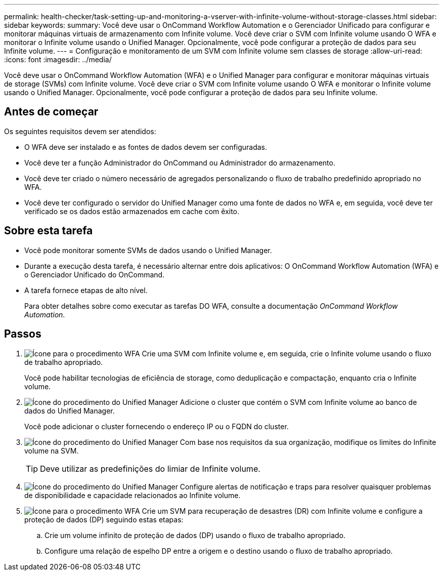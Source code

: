 ---
permalink: health-checker/task-setting-up-and-monitoring-a-vserver-with-infinite-volume-without-storage-classes.html 
sidebar: sidebar 
keywords:  
summary: Você deve usar o OnCommand Workflow Automation e o Gerenciador Unificado para configurar e monitorar máquinas virtuais de armazenamento com Infinite volume. Você deve criar o SVM com Infinite volume usando O WFA e monitorar o Infinite volume usando o Unified Manager. Opcionalmente, você pode configurar a proteção de dados para seu Infinite volume. 
---
= Configuração e monitoramento de um SVM com Infinite volume sem classes de storage
:allow-uri-read: 
:icons: font
:imagesdir: ../media/


[role="lead"]
Você deve usar o OnCommand Workflow Automation (WFA) e o Unified Manager para configurar e monitorar máquinas virtuais de storage (SVMs) com Infinite volume. Você deve criar o SVM com Infinite volume usando O WFA e monitorar o Infinite volume usando o Unified Manager. Opcionalmente, você pode configurar a proteção de dados para seu Infinite volume.



== Antes de começar

Os seguintes requisitos devem ser atendidos:

* O WFA deve ser instalado e as fontes de dados devem ser configuradas.
* Você deve ter a função Administrador do OnCommand ou Administrador do armazenamento.
* Você deve ter criado o número necessário de agregados personalizando o fluxo de trabalho predefinido apropriado no WFA.
* Você deve ter configurado o servidor do Unified Manager como uma fonte de dados no WFA e, em seguida, você deve ter verificado se os dados estão armazenados em cache com êxito.




== Sobre esta tarefa

* Você pode monitorar somente SVMs de dados usando o Unified Manager.
* Durante a execução desta tarefa, é necessário alternar entre dois aplicativos: O OnCommand Workflow Automation (WFA) e o Gerenciador Unificado do OnCommand.
* A tarefa fornece etapas de alto nível.
+
Para obter detalhes sobre como executar as tarefas DO WFA, consulte a documentação _OnCommand Workflow Automation_.





== Passos

. image:../media/wfa-icon.gif["Ícone para o procedimento WFA"] Crie uma SVM com Infinite volume e, em seguida, crie o Infinite volume usando o fluxo de trabalho apropriado.
+
Você pode habilitar tecnologias de eficiência de storage, como deduplicação e compactação, enquanto cria o Infinite volume.

. image:../media/um-icon.gif["Ícone do procedimento do Unified Manager"] Adicione o cluster que contém o SVM com Infinite volume ao banco de dados do Unified Manager.
+
Você pode adicionar o cluster fornecendo o endereço IP ou o FQDN do cluster.

. image:../media/um-icon.gif["Ícone do procedimento do Unified Manager"] Com base nos requisitos da sua organização, modifique os limites do Infinite volume na SVM.
+
[TIP]
====
Deve utilizar as predefinições do limiar de Infinite volume.

====
. image:../media/um-icon.gif["Ícone do procedimento do Unified Manager"] Configure alertas de notificação e traps para resolver quaisquer problemas de disponibilidade e capacidade relacionados ao Infinite volume.
. image:../media/wfa-icon.gif["Ícone para o procedimento WFA"] Crie um SVM para recuperação de desastres (DR) com Infinite volume e configure a proteção de dados (DP) seguindo estas etapas:
+
.. Crie um volume infinito de proteção de dados (DP) usando o fluxo de trabalho apropriado.
.. Configure uma relação de espelho DP entre a origem e o destino usando o fluxo de trabalho apropriado.



